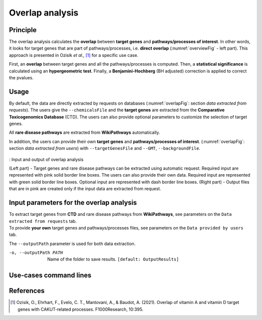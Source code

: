 .. _overlap:

==================================================
Overlap analysis
==================================================

Principle
------------


The overlap analysis calculates the **overlap** between **target genes** and **pathways/processes of interest**.
In other words, it looks for target genes that are part of pathways/processes, i.e. **direct overlap**
(:numref:`overviewFig` - left part). This approach is presented in Ozisik *et al.,* [1]_ for a
specific use case.

First, an **overlap** between target genes and all the pathways/processes is computed. Then, a **statistical significance**
is calculated using an **hypergeometric test**. Finally, a **Benjamini-Hochberg** (BH adjusted) correction is applied
to correct the pvalues.

Usage
-------

By default, the data are directly extracted by requests on databases (:numref:`overlapFig`: section *data extracted from requests*).
The users give the ``--chemicalsFile`` and the **target genes** are extracted from the **Comparative Toxicogenomics Database** (CTD).
The users can also provide optional parameters to customize the selection of target genes.

All **rare disease pathways** are extracted from **WikiPathways** automatically.

In addition, the users can provide their own **target genes** and **pathways/processes of interest**.
(:numref:`overlapFig`: section *data extracted from users*) with ``--targetGenesFile`` and ``--GMT``, ``--backgroundFile``.

.. _overlapFig:
.. figure:: ../../pictures/Overview_OverlapAnalysis.png
    :alt: overlap analysis
    :align: center

    : Input and output of overlap analysis

    (Left part) - Target genes and rare disease pathways can be extracted using automatic request.
    Required input are represented with pink solid border line boxes. The users can also provide their own data.
    Required input are represented with green solid border line boxes.
    Optional input are represented with dash border line boxes.
    (Right part) - Output files that are in pink are created only if the input data are extracted from request.

Input parameters for the overlap analysis
-------------------------------------------

| To extract target genes from **CTD** and rare disease pathways from **WikiPathways**, see parameters on the ``Data extracted from requests`` tab.
| To provide **your own** target genes and pathways/processes files, see parameters on the ``Data provided by users`` tab.

The ``--outputPath`` parameter is used for both data extraction.

.. tabs::

    .. group-tab:: Data extracted from requests

        -c, --chemicalsFile FILENAME
            Contains a list of chemicals. They have to be in **MeSH** identifiers (e.g. D014801).
            Each line contains one or several chemical IDs, separated by ";".
            [:ref:`FORMAT <chemicalsFile>`] **[required]**

        --directAssociation BOOLEAN
            | ``TRUE``: extract chemicals data, which are in the chemicalsFile, from CTD
            | ``FALSE``: extract chemicals and their child molecules data from CTD
            | ``[default: True]``

        --nbPub INTEGER
            Each interaction between target gene and chemical can be associated with publications.
            You can filter these interactions according the number of publication associated.
            You can define a minimum number of publications.
            ``[default: 2]``

    .. group-tab:: Data provided by users

        -t, --targetGenesFile FILENAME
            Contains a list of target genes. One gene per line. [:ref:`FORMAT <targetGenesFile>`]
            **[required]**

        --GMT FILENAME
            Tab-delimited file that describes gene sets of pathways/processes of interest.
            Pathways/processes can come from several sources (e.g. WP and GO\:BP).
            [:ref:`FORMAT <pathways>`]
            **[required]**

        --backgroundFile FILENAME
            List of the different background source file name. Each background genes source is a GMT file.
            It should be in the same order than the GMT file.
            [:ref:`FORMAT <pathways>`]
            **[required]**

-o, --outputPath PATH
    Name of the folder to save results.
    ``[default: OutputResults]``

Use-cases command lines
-------------------------

.. tabs::

    .. group-tab:: Data extracted from requests

        .. code-block:: bash

            odamnet overlap --chemicalsFile useCases/InputData/chemicalsFile.csv \
                                    --directAssociation FALSE \
                                    --nbPub 2 \
                                    --outputPath useCases/OutputResults_useCase1/

    .. group-tab:: Data provided by users

        .. code-block:: bash

            odamnet overlap --targetGenesFile useCases/InputData/VitA-Balmer2002-Genes.txt \
                                    --GMT useCases/InputData/PathwaysOfInterest.gmt \
                                    --backgroundFile useCases/InputData/PathwaysOfInterestBackground.txt \
                                    --outputPath useCases/OutputResults_useCase2/

References
------------

.. [1] Ozisik, O., Ehrhart, F., Evelo, C. T., Mantovani, A., & Baudot, A. (2021). Overlap of vitamin A and vitamin D target genes with CAKUT-related processes. F1000Research, 10:395.
